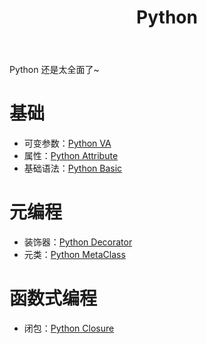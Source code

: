 :PROPERTIES:
:ID:       c7a6fb83-aaa7-485c-b32b-93ef16b7affa
:END:
#+title: Python

Python 还是太全面了~

* 基础
- 可变参数：[[id:2fd92f8f-5bc0-41b2-b5c4-a4955d339b06][Python VA]]
- 属性：[[id:0c92bba8-7f89-48f2-9f51-d06bdc9895e0][Python Attribute]]
- 基础语法：[[id:468d0b25-5c8c-4bb3-95e7-050b9b9c6d80][Python Basic]]

* 元编程
- 装饰器：[[id:14647b81-6676-4ff0-af88-e7af3dc545dc][Python Decorator]]
- 元类：[[id:9fa2a766-8c58-4457-9613-c242246ad869][Python MetaClass]]

* 函数式编程
- 闭包：[[id:a7dbf3a6-05a8-4408-950a-d80be197ab62][Python Closure]]
